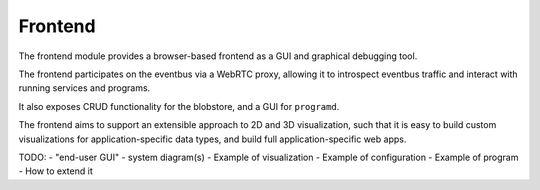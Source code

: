 .. _chapter-frontend_module:

Frontend
========

The frontend module provides a browser-based frontend as a GUI and graphical debugging tool.

The frontend participates on the eventbus via a WebRTC proxy, allowing it to introspect eventbus traffic and interact
with running services and programs.

It also exposes CRUD functionality for the blobstore, and a GUI for ``programd``.

The frontend aims to support an extensible approach to 2D and 3D visualization, such that
it is easy to build custom visualizations for application-specific data types, and
build full application-specific web apps.

TODO:
- "end-user GUI"
- system diagram(s)
- Example of visualization
- Example of configuration
- Example of program
- How to extend it
